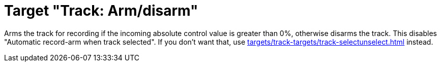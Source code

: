 = Target "Track: Arm/disarm"

Arms the track for recording if the incoming absolute control value is greater than 0%, otherwise disarms the track.
This disables "Automatic record-arm when track selected".
If you don't want that, use xref:targets/track-targets/track-selectunselect.adoc#track-selectunselect[] instead.